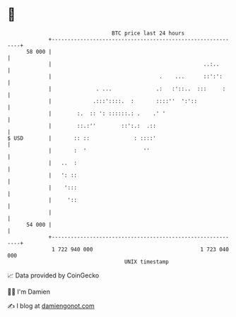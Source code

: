* 👋

#+begin_example
                                    BTC price last 24 hours                    
                +------------------------------------------------------------+ 
         58 000 |                                                            | 
                |                                                ..:..       | 
                |                                  .    ...      ::':':      | 
                |              . ...              .:   :'::..  :::     :     | 
                |             .:::'::::.  :       ::::''  ':'::              | 
                |        :.  :: ': ::::::.: .    .' '                        | 
                |        ::.:''        ::':.:  .::                           | 
   $ USD        |       :: ::              : ::::'                           | 
                |       :  '                  ''                             | 
                |   ..  :                                                    | 
                |   ': ::                                                    | 
                |    ':::                                                    | 
                |     '::                                                    | 
                |                                                            | 
         54 000 |                                                            | 
                +------------------------------------------------------------+ 
                 1 722 940 000                                  1 723 040 000  
                                        UNIX timestamp                         
#+end_example
📈 Data provided by CoinGecko

🧑‍💻 I'm Damien

✍️ I blog at [[https://www.damiengonot.com][damiengonot.com]]
